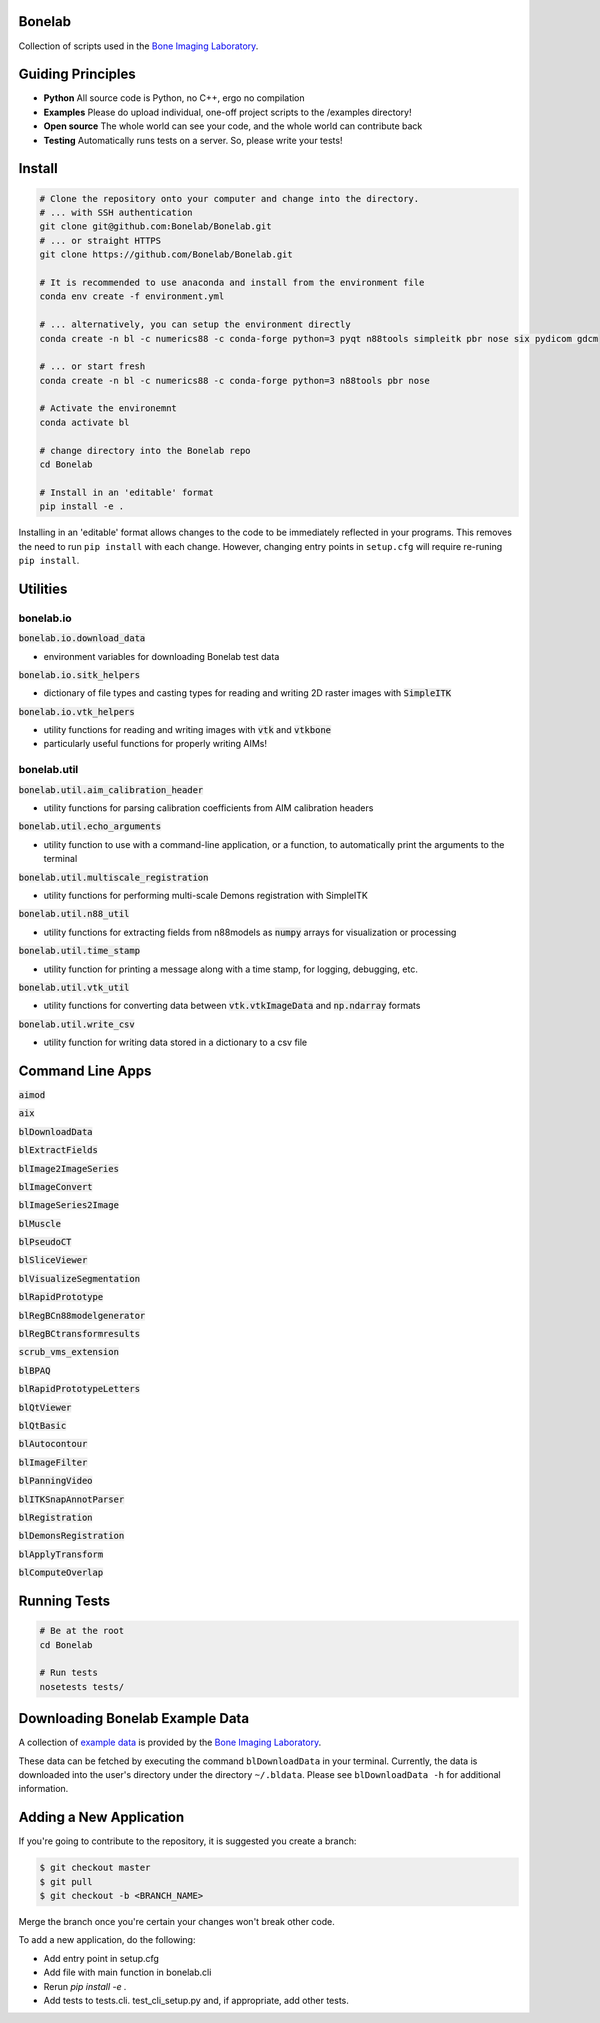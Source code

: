 Bonelab
=======
Collection of scripts used in the `Bone Imaging Laboratory`_.

|Build Status|_

.. _Bone Imaging Laboratory: https://bonelab.ucalgary.ca/
.. |Build Status| image:: https://github.com/Bonelab/Bonelab/actions/workflows/pyci.yml/badge.svg
.. _Build Status: https://github.com/Bonelab/Bonelab/actions

Guiding Principles
==================
- **Python**      All source code is Python, no C++, ergo no compilation
- **Examples**    Please do upload individual, one-off project scripts to the /examples directory!
- **Open source** The whole world can see your code, and the whole world can contribute back
- **Testing**     Automatically runs tests on a server. So, please write your tests!

Install
=======

.. code-block:: bash

    # Clone the repository onto your computer and change into the directory.
    # ... with SSH authentication
    git clone git@github.com:Bonelab/Bonelab.git
    # ... or straight HTTPS
    git clone https://github.com/Bonelab/Bonelab.git

    # It is recommended to use anaconda and install from the environment file
    conda env create -f environment.yml

    # ... alternatively, you can setup the environment directly
    conda create -n bl -c numerics88 -c conda-forge python=3 pyqt n88tools simpleitk pbr nose six pydicom gdcm

    # ... or start fresh
    conda create -n bl -c numerics88 -c conda-forge python=3 n88tools pbr nose

    # Activate the environemnt
    conda activate bl
    
    # change directory into the Bonelab repo
    cd Bonelab

    # Install in an 'editable' format
    pip install -e .

Installing in an 'editable' format allows changes to the code to be immediately reflected in your programs.
This removes the need to run ``pip install`` with each change. However, changing entry points in
``setup.cfg`` will require re-runing ``pip install``.


Utilities
=========

bonelab.io
----------

:code:`bonelab.io.download_data`

- environment variables for downloading Bonelab test data

:code:`bonelab.io.sitk_helpers`

- dictionary of file types and casting types for reading and writing 2D raster images with :code:`SimpleITK`


:code:`bonelab.io.vtk_helpers`

- utility functions for reading and writing images with :code:`vtk` and :code:`vtkbone`
- particularly useful functions for properly writing AIMs!

bonelab.util
----

:code:`bonelab.util.aim_calibration_header`

- utility functions for parsing calibration coefficients from AIM calibration headers

:code:`bonelab.util.echo_arguments`

- utility function to use with a command-line application, or a function, to automatically print the arguments to the terminal

:code:`bonelab.util.multiscale_registration`

- utility functions for performing multi-scale Demons registration with SimpleITK

:code:`bonelab.util.n88_util`

- utility functions for extracting fields from n88models as :code:`numpy` arrays for visualization or processing

:code:`bonelab.util.time_stamp`

- utility function for printing a message along with a time stamp, for logging, debugging, etc.

:code:`bonelab.util.vtk_util`

- utility functions for converting data between :code:`vtk.vtkImageData` and :code:`np.ndarray` formats

:code:`bonelab.util.write_csv`

- utility function for writing data stored in a dictionary to a csv file

Command Line Apps
=================

:code:`aimod`

:code:`aix`

:code:`blDownloadData`

:code:`blExtractFields`

:code:`blImage2ImageSeries`

:code:`blImageConvert`

:code:`blImageSeries2Image`

:code:`blMuscle`

:code:`blPseudoCT`

:code:`blSliceViewer`

:code:`blVisualizeSegmentation`

:code:`blRapidPrototype`

:code:`blRegBCn88modelgenerator`

:code:`blRegBCtransformresults`

:code:`scrub_vms_extension`

:code:`blBPAQ`

:code:`blRapidPrototypeLetters`

:code:`blQtViewer`

:code:`blQtBasic`

:code:`blAutocontour`

:code:`blImageFilter`

:code:`blPanningVideo`

:code:`blITKSnapAnnotParser`

:code:`blRegistration`

:code:`blDemonsRegistration`

:code:`blApplyTransform`

:code:`blComputeOverlap`


Running Tests
=============
.. code-block:: bash

    # Be at the root
    cd Bonelab

    # Run tests
    nosetests tests/

Downloading Bonelab Example Data
================================
A collection of `example data`_ is provided by the `Bone Imaging Laboratory`_.

.. _example data: https://github.com/Bonelab/BonelabData

These data can be fetched by executing the command ``blDownloadData`` in your terminal.
Currently, the data is downloaded into the user's directory under the directory ``~/.bldata``.
Please see ``blDownloadData -h`` for additional information.

Adding a New Application
========================
If you're going to contribute to the repository, it is suggested you create a branch:

.. code-block:: bash

    $ git checkout master
    $ git pull
    $ git checkout -b <BRANCH_NAME>

Merge the branch once you're certain your changes won't break other code.

To add a new application, do the following:

- Add entry point in setup.cfg
- Add file with main function in bonelab.cli
- Rerun `pip install -e .`
- Add tests to tests.cli. test_cli_setup.py and, if appropriate, add other tests.

